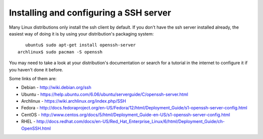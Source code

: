 =========================================
 Installing and configuring a SSH server
=========================================

Many Linux distributions only install the ssh client by default. If you don't have the ssh server installed already, the easiest way of doing it is by using your distribution's packaging system: ::

     ubuntu$ sudo apt-get install openssh-server
  archlinux$ sudo pacman -S openssh

You may need to take a look at your distribution's documentation or search for a tutorial in the internet to configure it if you haven't done it before. 

Some links of them are:

*  Debian - http://wiki.debian.org/ssh

*  Ubuntu - https://help.ubuntu.com/6.06/ubuntu/serverguide/C/openssh-server.html

*  Archlinux - https://wiki.archlinux.org/index.php/SSH

*  Fedora - http://docs.fedoraproject.org/en-US/Fedora/12/html/Deployment_Guide/s1-openssh-server-config.html

*  CentOS - http://www.centos.org/docs/5/html/Deployment_Guide-en-US/s1-openssh-server-config.html

*  RHEL - http://docs.redhat.com/docs/en-US/Red_Hat_Enterprise_Linux/6/html/Deployment_Guide/ch-OpenSSH.html
